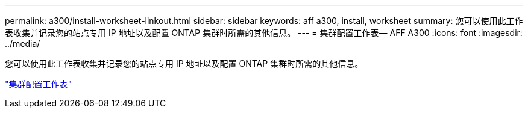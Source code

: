 ---
permalink: a300/install-worksheet-linkout.html 
sidebar: sidebar 
keywords: aff a300, install, worksheet 
summary: 您可以使用此工作表收集并记录您的站点专用 IP 地址以及配置 ONTAP 集群时所需的其他信息。 
---
= 集群配置工作表— AFF A300
:icons: font
:imagesdir: ../media/


您可以使用此工作表收集并记录您的站点专用 IP 地址以及配置 ONTAP 集群时所需的其他信息。

link:https://library.netapp.com/ecm/ecm_download_file/ECMLP2839002["集群配置工作表"]
